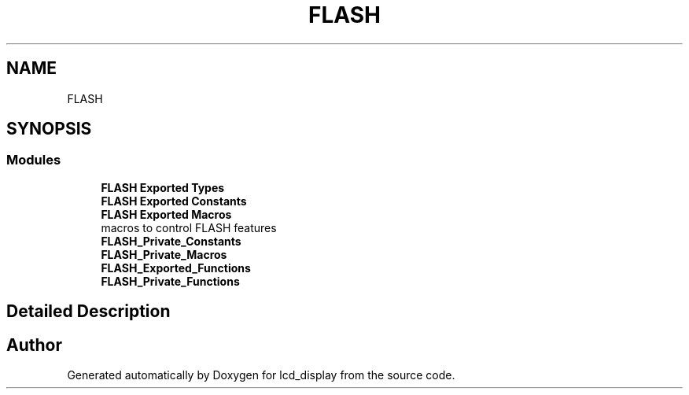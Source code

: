 .TH "FLASH" 3 "Thu Oct 29 2020" "lcd_display" \" -*- nroff -*-
.ad l
.nh
.SH NAME
FLASH
.SH SYNOPSIS
.br
.PP
.SS "Modules"

.in +1c
.ti -1c
.RI "\fBFLASH Exported Types\fP"
.br
.ti -1c
.RI "\fBFLASH Exported Constants\fP"
.br
.ti -1c
.RI "\fBFLASH Exported Macros\fP"
.br
.RI "macros to control FLASH features "
.ti -1c
.RI "\fBFLASH_Private_Constants\fP"
.br
.ti -1c
.RI "\fBFLASH_Private_Macros\fP"
.br
.ti -1c
.RI "\fBFLASH_Exported_Functions\fP"
.br
.ti -1c
.RI "\fBFLASH_Private_Functions\fP"
.br
.in -1c
.SH "Detailed Description"
.PP 

.SH "Author"
.PP 
Generated automatically by Doxygen for lcd_display from the source code\&.
